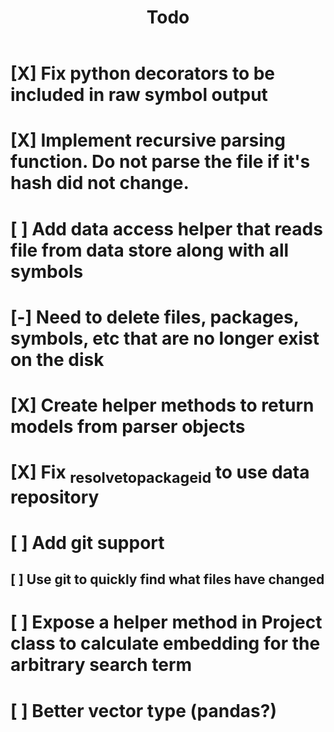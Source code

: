 #+title: Todo
* [X] Fix python decorators to be included in raw symbol output
* [X] Implement recursive parsing function. Do not parse the file if it's hash did not change.
* [ ] Add data access helper that reads file from data store along with all symbols
* [-] Need to delete files, packages, symbols, etc that are no longer exist on the disk
* [X] Create helper methods to return models from parser objects
* [X] Fix _resolve_to_package_id to use data repository
* [ ] Add git support
** [ ]  Use git to quickly find what files have changed
* [ ] Expose a helper method in Project class to calculate embedding for the arbitrary search term
* [ ] Better vector type (pandas?)

